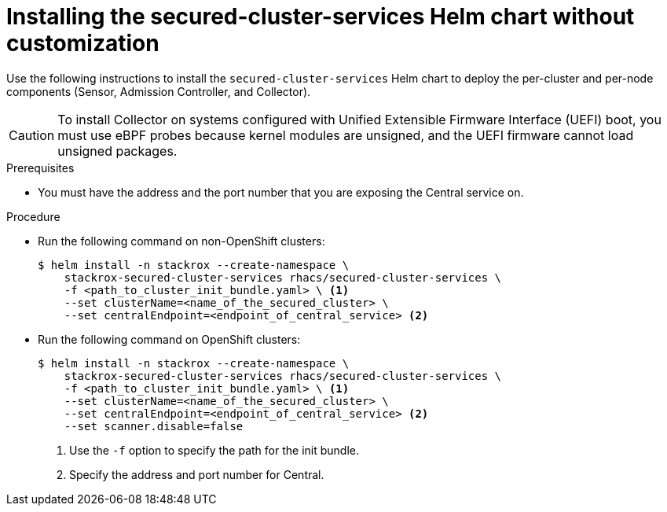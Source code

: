 // Module included in the following assemblies:
//
// * installing/installing_helm/install-helm-quick.adoc
:_module-type: PROCEDURE
[id="installing-secured-cluster-services-quickly_{context}"]
= Installing the secured-cluster-services Helm chart without customization

[role="_abstract"]
Use the following instructions to install the `secured-cluster-services` Helm chart to deploy the per-cluster and per-node components (Sensor, Admission Controller, and Collector).

[CAUTION]
====
To install Collector on systems configured with Unified Extensible Firmware Interface (UEFI) boot, you must use eBPF probes because kernel modules are unsigned, and the UEFI firmware cannot load unsigned packages.
====

.Prerequisites
* You must have the address and the port number that you are exposing the Central service on.

.Procedure
* Run the following command on non-OpenShift clusters:
+
[source,terminal]
----
$ helm install -n stackrox --create-namespace \
    stackrox-secured-cluster-services rhacs/secured-cluster-services \
    -f <path_to_cluster_init_bundle.yaml> \ <1>
    --set clusterName=<name_of_the_secured_cluster> \
    --set centralEndpoint=<endpoint_of_central_service> <2>
----

* Run the following command on OpenShift clusters:
+
[source,terminal]
----
$ helm install -n stackrox --create-namespace \
    stackrox-secured-cluster-services rhacs/secured-cluster-services \
    -f <path_to_cluster_init_bundle.yaml> \ <1>
    --set clusterName=<name_of_the_secured_cluster> \
    --set centralEndpoint=<endpoint_of_central_service> <2>
    --set scanner.disable=false
----
<1> Use the `-f` option to specify the path for the init bundle.
<2> Specify the address and port number for Central.
